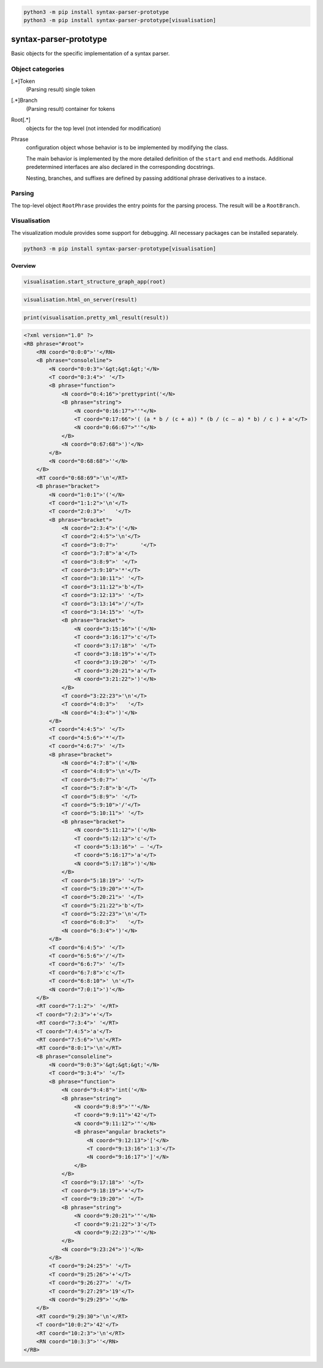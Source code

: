 .. code-block::
    console

    python3 -m pip install syntax-parser-prototype
    python3 -m pip install syntax-parser-prototype[visualisation]

syntax-parser-prototype
#######################

Basic objects for the specific implementation of a syntax parser.

Object categories
=================

[.*]Token
    (Parsing result) single token

[.*]Branch
    (Parsing result) container for tokens

Root[.*]
    objects for the top level (not intended for modification)

Phrase
    configuration object whose behavior is to be implemented by modifying the class.

    The main behavior is implemented by the more detailed definition of the ``start`` and ``end`` methods.
    Additional predetermined interfaces are also declared in the corresponding docstrings.

    Nesting, branches, and suffixes are defined by passing additional phrase derivatives to a instace.

Parsing
=======

The top-level object ``RootPhrase`` provides the entry points for the parsing process.
The result will be a ``RootBranch``.

Visualisation
=============

The visualization module provides some support for debugging.
All necessary packages can be installed separately.

.. code-block::
    console

    python3 -m pip install syntax-parser-prototype[visualisation]


Overview
--------


.. code-block::
    python

    visualisation.start_structure_graph_app(root)

.. image:: https://raw.githubusercontent.com/srccircumflex/syntax-parser-prototype/docs/phrase-graph-app.png
    :align: center


.. code-block::
    python

    visualisation.html_on_server(result)


.. image:: https://raw.githubusercontent.com/srccircumflex/syntax-parser-prototype/docs/html-app.png
    :align: center


.. code-block::
    python

    print(visualisation.pretty_xml_result(result))

.. code-block::
    xml

    <?xml version="1.0" ?>
    <RB phrase="#root">
        <RN coord="0:0:0">''</RN>
        <B phrase="consoleline">
            <N coord="0:0:3">'&gt;&gt;&gt;'</N>
            <T coord="0:3:4">' '</T>
            <B phrase="function">
                <N coord="0:4:16">'prettyprint('</N>
                <B phrase="string">
                    <N coord="0:16:17">"'"</N>
                    <T coord="0:17:66">'( (a * b / (c + a)) * (b / (c – a) * b) / c ) + a'</T>
                    <N coord="0:66:67">"'"</N>
                </B>
                <N coord="0:67:68">')'</N>
            </B>
            <N coord="0:68:68">''</N>
        </B>
        <RT coord="0:68:69">'\n'</RT>
        <B phrase="bracket">
            <N coord="1:0:1">'('</N>
            <T coord="1:1:2">'\n'</T>
            <T coord="2:0:3">'   '</T>
            <B phrase="bracket">
                <N coord="2:3:4">'('</N>
                <T coord="2:4:5">'\n'</T>
                <T coord="3:0:7">'       '</T>
                <T coord="3:7:8">'a'</T>
                <T coord="3:8:9">' '</T>
                <T coord="3:9:10">'*'</T>
                <T coord="3:10:11">' '</T>
                <T coord="3:11:12">'b'</T>
                <T coord="3:12:13">' '</T>
                <T coord="3:13:14">'/'</T>
                <T coord="3:14:15">' '</T>
                <B phrase="bracket">
                    <N coord="3:15:16">'('</N>
                    <T coord="3:16:17">'c'</T>
                    <T coord="3:17:18">' '</T>
                    <T coord="3:18:19">'+'</T>
                    <T coord="3:19:20">' '</T>
                    <T coord="3:20:21">'a'</T>
                    <N coord="3:21:22">')'</N>
                </B>
                <T coord="3:22:23">'\n'</T>
                <T coord="4:0:3">'   '</T>
                <N coord="4:3:4">')'</N>
            </B>
            <T coord="4:4:5">' '</T>
            <T coord="4:5:6">'*'</T>
            <T coord="4:6:7">' '</T>
            <B phrase="bracket">
                <N coord="4:7:8">'('</N>
                <T coord="4:8:9">'\n'</T>
                <T coord="5:0:7">'       '</T>
                <T coord="5:7:8">'b'</T>
                <T coord="5:8:9">' '</T>
                <T coord="5:9:10">'/'</T>
                <T coord="5:10:11">' '</T>
                <B phrase="bracket">
                    <N coord="5:11:12">'('</N>
                    <T coord="5:12:13">'c'</T>
                    <T coord="5:13:16">' – '</T>
                    <T coord="5:16:17">'a'</T>
                    <N coord="5:17:18">')'</N>
                </B>
                <T coord="5:18:19">' '</T>
                <T coord="5:19:20">'*'</T>
                <T coord="5:20:21">' '</T>
                <T coord="5:21:22">'b'</T>
                <T coord="5:22:23">'\n'</T>
                <T coord="6:0:3">'   '</T>
                <N coord="6:3:4">')'</N>
            </B>
            <T coord="6:4:5">' '</T>
            <T coord="6:5:6">'/'</T>
            <T coord="6:6:7">' '</T>
            <T coord="6:7:8">'c'</T>
            <T coord="6:8:10">' \n'</T>
            <N coord="7:0:1">')'</N>
        </B>
        <RT coord="7:1:2">' '</RT>
        <T coord="7:2:3">'+'</T>
        <RT coord="7:3:4">' '</RT>
        <T coord="7:4:5">'a'</T>
        <RT coord="7:5:6">'\n'</RT>
        <RT coord="8:0:1">'\n'</RT>
        <B phrase="consoleline">
            <N coord="9:0:3">'&gt;&gt;&gt;'</N>
            <T coord="9:3:4">' '</T>
            <B phrase="function">
                <N coord="9:4:8">'int('</N>
                <B phrase="string">
                    <N coord="9:8:9">'"'</N>
                    <T coord="9:9:11">'42'</T>
                    <N coord="9:11:12">'"'</N>
                    <B phrase="angular brackets">
                        <N coord="9:12:13">'['</N>
                        <T coord="9:13:16">'1:3'</T>
                        <N coord="9:16:17">']'</N>
                    </B>
                </B>
                <T coord="9:17:18">' '</T>
                <T coord="9:18:19">'+'</T>
                <T coord="9:19:20">' '</T>
                <B phrase="string">
                    <N coord="9:20:21">'"'</N>
                    <T coord="9:21:22">'3'</T>
                    <N coord="9:22:23">'"'</N>
                </B>
                <N coord="9:23:24">')'</N>
            </B>
            <T coord="9:24:25">' '</T>
            <T coord="9:25:26">'+'</T>
            <T coord="9:26:27">' '</T>
            <T coord="9:27:29">'19'</T>
            <N coord="9:29:29">''</N>
        </B>
        <RT coord="9:29:30">'\n'</RT>
        <T coord="10:0:2">'42'</T>
        <RT coord="10:2:3">'\n'</RT>
        <RN coord="10:3:3">''</RN>
    </RB>